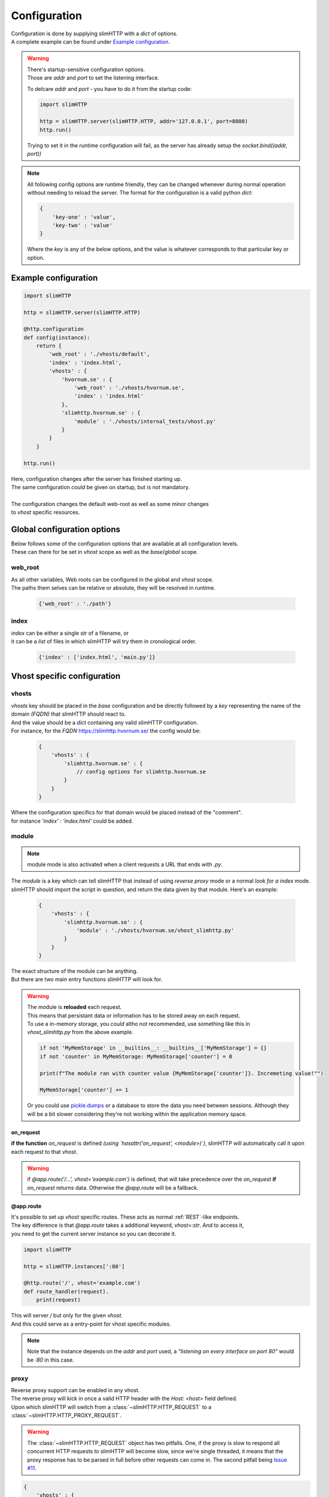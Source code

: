 .. _configuration:

*************
Configuration
*************

| Configuration is done by supplying slimHTTP with a `dict` of options.
| A complete example can be found under `Example configuration`_.

.. warning::
    | There's startup-sensitive configuration options.
    | Those are `addr` and `port` to set the listening interface.

    To delcare `addr` and `port` - you have to do it from the startup code:

    .. code-block:: py

        import slimHTTP
        
        http = slimHTTP.server(slimHTTP.HTTP, addr='127.0.0.1', port=8080)
        http.run()

    Trying to set it in the runtime configuration will fail, as the server has already setup the `socket.bind((addr, port))`

.. note
..    | Also note that configuration is done from the developers code that imported slimHTTP.
..    | It's there for up to the developer if the config should be stored on disk in a particular format or in the code itself.

.. note::
    All following config options are runtime friendly, they can be changed whenever during normal operation without needing to reload the server.
    The format for the configuration is a valid python `dict`:

    .. code-block:: py

        {
            'key-one' : 'value',
            'key-two' : 'value'
        }

    Where the `key` is any of the below options, and the value is whatever corresponds to that particular key or option.

Example configuration
=====================

.. code-block:: py

    import slimHTTP
    
    http = slimHTTP.server(slimHTTP.HTTP)
    
    @http.configuration
    def config(instance):
        return {
            'web_root' : './vhosts/default',
            'index' : 'index.html',
            'vhosts' : {
                'hvornum.se' : {
                    'web_root' : './vhosts/hvornum.se',
                    'index' : 'index.html'
                },
                'slimhttp.hvornum.se' : {
                    'module' : './vhosts/internal_tests/vhost.py'
                }
            }
        }
    
    http.run()

| Here, configuration changes after the server has finished starting up.
| The same configuration *could* be given on startup, but is not mandatory.
|
| The configuration changes the default web-root as well as some minor changes
| to `vhost` specific resources.

Global configuration options
============================

| Below follows some of the configuration options that are available at all configuration levels.
| These can there for be set in `vhost` scope as well as the `base`/`global` scope.

web_root
--------

| As all other variables, Web roots can be configured in the global and `vhost` scope.
| The paths them selves can be relative or absolute, they will be resolved in runtime.

    .. code-block:: py

        {'web_root' : './path'}

index
-----

| `index` can be either a single `str` of a filename, or
| it can be a `list` of files in which slimHTTP will try them in cronological order.

    .. code-block:: py

        {'index' : ['index.html', 'main.py']}

Vhost specific configuration
============================

vhosts
------

| `vhosts` key should be placed in the *base* configuration and be directly followed by a `key` representing the name of the domain *(FQDN)* that slimHTTP should react to.
| And the value should be a `dict` containing any valid slimHTTP configuration.
| For instance, for the *FQDN* `https://slimhttp.hvornum.se/ <https://slimhttp.hvornum.se/>`_ the config would be:

    .. code-block:: py

        {
            'vhosts' : {
                'slimhttp.hvornum.se' : {
                    // config options for slimhttp.hvornum.se
                }
            }
        }

| Where the configuration specifics for that domain would be placed instead of the "comment".
| for instance `'index' : 'index.html'` could be added.

.. _modules:

module
------

.. note::
    | module mode is also activated when a client requests a URL that ends with `.py`.

| The `module` is a key which can tell slimHTTP that instead of using `reverse proxy` mode or a normal `look for a index` mode.
| slimHTTP should import the script in question, and return the data given by that module. Here's an example:

    .. code-block:: py

        {
            'vhosts' : {
                'slimhttp.hvornum.se' : {
                    'module' : './vhosts/hvornum.se/vhost_slimhttp.py'
                }
            }
        }

| The exact structure of the module can be anything.
| But there are two main entry functions slimHTTP will look for.

.. warning::
    | The module is **reloaded** each request.
    | This means that persistant data or information has to be stored away on each request.
    | To use a in-memory storage, you *could* altho not recommended, use something like this in `vhost_slimhttp.py` from the above example.

    .. code-block:: py

        if not 'MyMemStorage' in __builtins__: __builtins__['MyMemStorage'] = {}
        if not 'counter' in MyMemStorage: MyMemStorage['counter'] = 0
        
        print(f"The module ran with counter value {MyMemStorage['counter']}. Incremeting value!"")
        
        MyMemStorage['counter'] += 1

    Or you could use `pickle.dumps <https://docs.python.org/3/library/pickle.html#pickle.dumps>`_ or a database to store the data you need between sessions. Although they will be a bit slower considering they're not working within the application memory space.

on_request
^^^^^^^^^^

**if the function** `on_request` is defined *(using `hasattr('on_request', <module>)`)*, slimHTTP will automatically call it upon each request to that vhost.

.. warning::
    if `@app.route('/...', vhost='example.com')` is defined, that will take precedence over the `on_request` **if** `on_request` returns data. Otherwise the `@app.route` will be a fallback.

@app.route
^^^^^^^^^^

| It's possible to set up `vhost` specific routes. These acts as normal :ref:`REST`-like endpoints.
| The key difference is that `@app.route` takes a additional keyword, `vhost=:str`. And to access it,
| you need to get the current server instance so you can decorate it.

.. code-block:: py

    import slimHTTP
    
    http = slimHTTP.instances[':80']
    
    @http.route('/', vhost='example.com')
    def route_handler(request).
        print(request)

| This will server `/` but only for the given `vhost`.
| And this could serve as a entry-point for vhost specific modules.

.. note::
    Note that the instance depends on the `addr` and `port` used, a *"listening on every interface on port 80"* would be `:80` in this case.

.. _proxy:

proxy
-----

| Reverse proxy support can be enabled in any vhost.
| The reverse proxy will kick in once a valid HTTP header with the `Host: <host>` field defined.
| Upon which slimHTTP will switch from a :class:`~slimHTTP.HTTP_REQUEST` to a :class:`~slimHTTP.HTTP_PROXY_REQUEST`.

.. warning::
    The :class:`~slimHTTP.HTTP_REQUEST` object has two pitfalls. One, if the proxy is slow to respond all concurrent HTTP requests to slimHTTP will become slow, since we're single threaded, it means that the proxy response has to be parsed in full before other requests can come in. The second pitfall being `Issue #11 <https://github.com/Torxed/slimHTTP/issues/11>`_.

.. code-block:: py

    {
        'vhosts' : {
            'internal.hvornum.se' : {
                'proxy' : '192.168.10.10:80',
                'ssl' : False
            }
        }
    }

| Here, `http://internal.hvornum.se` requests are proxied down to `192.168.10.10` on port `80`.

.. note::
    The `'ssl' : False'` is optional and the default behavior.